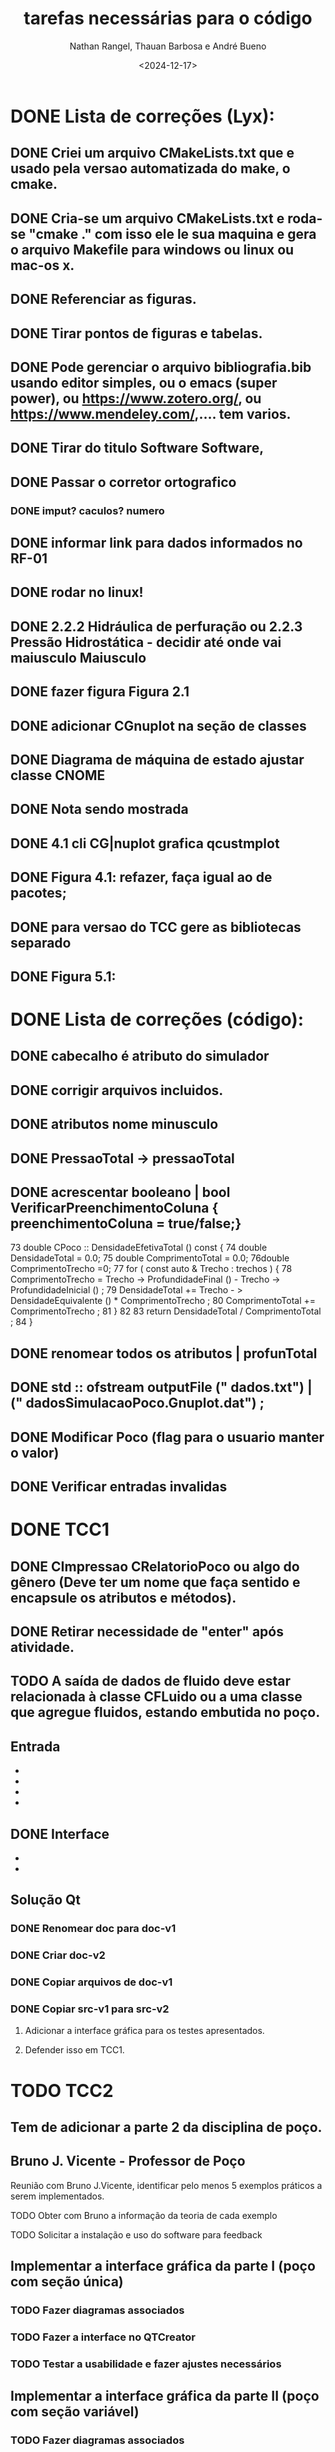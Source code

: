 #+TITLE: tarefas necessárias para o código
#+AUTHOR: Nathan Rangel, Thauan Barbosa e André Bueno
#+DATE: <2024-12-17>

* DONE Lista de correções (Lyx):
** DONE Criei um arquivo CMakeLists.txt que e usado pela versao automatizada do make, o cmake.
** DONE Cria-se um arquivo CMakeLists.txt e roda-se "cmake ." com isso ele le sua maquina e gera o arquivo Makefile para windows ou linux ou mac-os x.
** DONE Referenciar as figuras.
** DONE Tirar pontos de figuras e tabelas.
** DONE Pode gerenciar o arquivo bibliografia.bib usando editor simples, ou o emacs (super power),  ou https://www.zotero.org/, ou https://www.mendeley.com/,.... tem varios.
** DONE Tirar do titulo Software Software,
** DONE Passar o corretor ortografico
*** DONE imput? caculos? numero
** DONE informar link para dados informados no RF-01
** DONE rodar no linux!
** DONE 2.2.2  Hidráulica de perfuração ou 2.2.3 Pressão Hidrostática - decidir até onde vai maiusculo Maiusculo
** DONE fazer figura Figura 2.1
** DONE adicionar CGnuplot na seção de classes
** DONE Diagrama de máquina de estado ajustar classe CNOME
** DONE Nota sendo mostrada
** DONE 4.1 cli CG|nuplot grafica qcustmplot
** DONE Figura 4.1: refazer, faça igual ao de pacotes; 
** DONE para versao do TCC gere as bibliotecas separado
** DONE Figura 5.1:

* DONE Lista de correções (código):
** DONE cabecalho é atributo do simulador 
** DONE corrigir arquivos incluidos.
** DONE atributos nome minusculo
** DONE PressaoTotal -> pressaoTotal
** DONE acrescentar booleano | bool VerificarPreenchimentoColuna { preenchimentoColuna = true/false;}

73 double CPoco :: DensidadeEfetivaTotal () const {
74 double DensidadeTotal = 0.0;
75 double ComprimentoTotal = 0.0;
76double ComprimentoTrecho =0;
77 for ( const auto & Trecho : trechos ) {
78 ComprimentoTrecho = Trecho -> ProfundidadeFinal () -
Trecho -> ProfundidadeInicial () ;
79 DensidadeTotal += Trecho - > DensidadeEquivalente () *
ComprimentoTrecho ;
80 ComprimentoTotal += ComprimentoTrecho ;
81 }
82
83 return DensidadeTotal / ComprimentoTotal ;
84 }

** DONE renomear todos os atributos | profunTotal
** DONE std :: ofstream outputFile (" dados.txt") | (" dadosSimulacaoPoco.Gnuplot.dat") ;
** DONE Modificar Poco (flag para o usuario manter o valor)
** DONE Verificar entradas invalidas
* DONE TCC1
** DONE CImpressao CRelatorioPoco ou algo do gênero (Deve ter um nome que faça sentido e encapsule os atributos e métodos).
** DONE Retirar necessidade de "enter" após atividade.
** TODO A saída de dados de fluido deve estar relacionada à classe CFLuido ou a uma classe que agregue fluidos, estando embutida no poço.
** Entrada
   - ** DONE Adicionar Fluido - padrão -> Criar Fluido
   - ** DONE Carregar Dados a Partir de Arquivo (.dat) -> Carregar Dados do Poço e Fluido a Partir de Arquivo (.dat)
   - ** DONE A opção 3: já deve voltar.
   - ** DONE A opção voltar: não deve apresentar o "pressione enter"
** DONE Interface
   - ** Na interface aparece:
     - 1. Calcular Pressão Hidrostática (Fundo de poço)
     - 2. Calcular Pressão Hidrostática em um Ponto do Poço
     - 0. Voltar
     - Após o cálculo, pergunta:
       - "Gostaria de armazenar o valor (s/n)?", o que é muito chato, precisa de uma solução mais prática.
   - ** Solução CLI:
     - ** Opção 1: Criar um item "3. Salvar os dados calculados"
       - Os atributos calculados devem fazer parte da classe a que pertencem.
       - Eliminar a pergunta "Gostaria de armazenar o valor (s/n)?" e adicionar uma opção "3. Salvar os dados calculados".
     - ** Opção 2: Criar uma classe `CConfiguracaoInterfaceCLI` (Foi adaptado essa opcao)
       - `bool salvarDadosCalculados = true;` // set/get
       - `bool carregarSalvarDadosDosArquivosAutomaticamente = true;` // set/get (arquivos padrões: `ArquivoPoco.dat`, `ResultadosSimulacaoPoco.dat`)
       - Criar opção de salvar com outros nomes: `ArquivoPoco-12312NOME.dat`
       - Criar opção de ler com outros nomes: `ArquivoPoco-12312NOME.dat`
       - Arquivo: `nomeUltimoPoco.dat`, `ArquivoPoco-12312NOME.dat`
       - No menu principal, acessar a classe `CConfiguracaoInterfaceCLI` e então definir os valores como true/false.
** Solução Qt
*** DONE Renomear doc para doc-v1
*** DONE Criar doc-v2
*** DONE Copiar arquivos de doc-v1
*** DONE Copiar src-v1 para src-v2
**** Adicionar a interface gráfica para os testes apresentados.
**** Defender isso em TCC1.

* TODO TCC2
** Tem de adicionar a parte 2 da disciplina de poço.
** Bruno J. Vicente - Professor de Poço
**** Reunião com Bruno J.Vicente, identificar pelo menos 5 exemplos práticos a serem implementados.
**** TODO Obter com Bruno a informação da teoria de cada exemplo
**** TODO Solicitar a instalação e uso do software para feedback
** Implementar a interface gráfica da parte I (poço com seção única)
*** TODO Fazer diagramas associados
*** TODO Fazer a interface no QTCreator
*** TODO Testar a usabilidade e fazer ajustes necessários

** Implementar a interface gráfica da parte II (poço com seção variável)
*** TODO Fazer diagramas associados
*** TODO Fazer a interface no QTCreator
*** TODO Testar a usabilidade e fazer ajustes necessários
** Implementar a interface gráfica da parte III (poço horizontal)
*** TODO Fazer diagramas associados
*** TODO Fazer a interface no QTCreator
*** TODO Testar a usabilidade e fazer ajustes necessários

** Exemplo de sala de aula 1
*** TODO Exemplo 1: Título
*** TODO Exemplo 1: Modelagem
**** TODO Diagrama de caso de uso
**** TODO Diagrama de sequência  [teste lógico]
**** TODO Diagrama de classe (atualização)
**** TODO Diagrama de máquina de estado [se necessário, estado muda cálculos]
**** TODO Diagrama de atividade [se necessário; cálculo complexo]
**** TODO Diagrama de comunicação [teste lógico]
*** TODO Exemplo 1: Implementação
**** TODO Implementação dos códigos
*** TODO Exemplo 1: Teste
***** TODO Rodar no Linux
***** TODO Rodar no Windows
*** TODO Exemplo 1: Documentação
***** TODO Gerar a documentação para o exemplo
*** TODO Exemplo 1: Retorno dos usuarios
**** TODO  Retorno do Prof Bueno
**** TODO  Retorno do Prof Bruno
**** TODO  Retorno do Aluno 1
**** TODO  Retorno do Aluno 2
**** TODO  Retorno do Aluno 3
**** TODO  Avaliar e fazer as correções solicitadas

** Exemplo de sala de aula 2
*** TODO Exemplo 2: Título
*** TODO Exemplo 2: Modelagem
**** TODO Diagrama de caso de uso
**** TODO Diagrama de sequência  [teste lógico]
**** TODO Diagrama de classe (atualização)
**** TODO Diagrama de máquina de estado [se necessário, estado muda cálculos]
**** TODO Diagrama de atividade [se necessário; cálculo complexo]
**** TODO Diagrama de comunicação [teste lógico]
*** TODO Exemplo 2: Implementação
**** TODO Implementação dos códigos
*** TODO Exemplo 2: Teste
***** TODO Rodar no Linux
***** TODO Rodar no Windows
*** TODO Exemplo 2: Documentação
***** TODO Gerar a documentação para o exemplo
*** TODO Exemplo 2: Retorno dos usuarios
**** TODO  Retorno do Prof Bueno
**** TODO  Retorno do Prof Bruno
**** TODO  Retorno do Aluno 1
**** TODO  Retorno do Aluno 2
**** TODO  Retorno do Aluno 3
**** TODO  Avaliar e fazer as correções solicitadas

** Exemplo de sala de aula 3
*** TODO Exemplo 3: Título
*** TODO Exemplo 3: Modelagem
**** TODO Diagrama de caso de uso
**** TODO Diagrama de sequência  [teste lógico]
**** TODO Diagrama de classe (atualização)
**** TODO Diagrama de máquina de estado [se necessário, estado muda cálculos]
**** TODO Diagrama de atividade [se necessário; cálculo complexo]
**** TODO Diagrama de comunicação [teste lógico]
*** TODO Exemplo 3: Implementação
**** TODO Implementação dos códigos
*** TODO Exemplo 3: Teste
***** TODO Rodar no Linux
***** TODO Rodar no Windows
*** TODO Exemplo 3: Documentação
***** TODO Gerar a documentação para o exemplo
*** TODO Exemplo 3: Retorno dos usuarios
**** TODO  Retorno do Prof Bueno
**** TODO  Retorno do Prof Bruno
**** TODO  Retorno do Aluno 1
**** TODO  Retorno do Aluno 2
**** TODO  Retorno do Aluno 3
**** TODO  Avaliar e fazer as correções solicitadas

** Exemplo de sala de aula 4
*** TODO Exemplo 4: Título
*** TODO Exemplo 4: Modelagem
**** TODO Diagrama de caso de uso
**** TODO Diagrama de sequência  [teste lógico]
**** TODO Diagrama de classe (atualização)
**** TODO Diagrama de máquina de estado [se necessário, estado muda cálculos]
**** TODO Diagrama de atividade [se necessário; cálculo complexo]
**** TODO Diagrama de comunicação [teste lógico]
*** TODO Exemplo 4: Implementação
**** TODO Implementação dos códigos
*** TODO Exemplo 4: Teste
***** TODO Rodar no Linux
***** TODO Rodar no Windows
*** TODO Exemplo 4: Documentação
***** TODO Gerar a documentação para o exemplo
*** TODO Exemplo 4: Retorno dos usuarios
**** TODO  Retorno do Prof Bueno
**** TODO  Retorno do Prof Bruno
**** TODO  Retorno do Aluno 1
**** TODO  Retorno do Aluno 2
**** TODO  Retorno do Aluno 3
**** TODO  Avaliar e fazer as correções solicitadas

** Exemplo de sala de aula 5
*** TODO Exemplo 5: Título
*** TODO Exemplo 5: Modelagem
**** TODO Diagrama de caso de uso
**** TODO Diagrama de sequência  [teste lógico]
**** TODO Diagrama de classe (atualização)
**** TODO Diagrama de máquina de estado [se necessário, estado muda cálculos]
**** TODO Diagrama de atividade [se necessário; cálculo complexo]
**** TODO Diagrama de comunicação [teste lógico]
*** TODO Exemplo 5: Implementação
**** TODO Implementação dos códigos
*** TODO Exemplo 5: Teste
***** TODO Rodar no Linux
***** TODO Rodar no Windows
*** TODO Exemplo 5: Documentação
***** TODO Gerar a documentação para o exemplo
*** TODO Exemplo 5: Retorno dos usuarios
**** TODO  Retorno do Prof Bueno
**** TODO  Retorno do Prof Bruno
**** TODO  Retorno do Aluno 1
**** TODO  Retorno do Aluno 2
**** TODO  Retorno do Aluno 3
**** TODO  Avaliar e fazer as correções solicitadas

** Manual Técnico (do software educacional desenvolvido)
*** Contém a ementa da disciplina.
*** Contém informações dos conceitos teóricos e cálculos desenvolvidos.
*** Pode ter como base o capítulo de elaboração (que já esta pronto) ou ser material de aula do professor, desde que tenha todas as informações teóricas necessárias para rodar o programa. Ou seja, deve ter INFORMAÇÕES TÉCNICAS DE ENGENHARIA DE POÇO. O Bruno deve ter material da disciplina, podemos ver se ele adiciona no material dele estes 5 exemplos (mostrando a interface desenvolvida), daí o material de aula dele seria o manual técnico.
*** Neste manual logo após a teoria você inclui o exemplo de uso (copia os exemplos de uso).
*** Próxima reunião conversamos sobre este manual, é basicamente uma cópia do que já vai fazer mas em outro formato, logo após a teoria o exemplo aplicado.


** Manual do Usuário
*** TODO Contém todas as instruções para baixar e usar o programa (Windows e Linux - arquivos executáveis e de entrada).
**** Você deve gerar os executáveis para Windows e Linux e deixar disponibilizados.
**** Deve logar como outro usuário no windows, baixar e testar.
**** Deve logar como outro usuário no linux, baixar e testar.
*** TODO Contém todas as instruções para usuários comuns (alunos da disciplina e engenheiros) usarem o programa:
**** Deve ter imagens da interface gráfica e explicações claras da mesma.
*** TODO Contém os 5 exemplos aplicados
**** Deve ter os 5 exemplos de uso listados acima, de forma que o usuário que baixou o programa execute tais exemplos para ganhar confiança. Neste caso os exemplos de uso devem ser todos para casos válidos e funcionais.
**** Note que se os exemplos contém arquivos de dados você deve incluir estes arquivos na distribuição, no zip que irão baixar (pasta test).
**** Note que a pasta test deve ter TODOS OS ARQUIVOS NECESSÁRIOS PARA RODAR O PROGRAMA NO WINDOWS E LINUX, isto inclui os arquivos dos exemplos. Eu criei as pastas. Você deve testar o funcionamento dos 5 exemplos nas duas plataformas para garantir o funcionamento do sofwtare e da leitura dos arquivos. Use arquivos com codificação UTF8.
*** TODO Adicionar ementa [copiar do capítulo de elaboração; pode ser como Apêndice ou capítulo]
*** 

** Manual do Desenvolvedor
*** DONE Elaboração: adicionar ementa [Bueno]
*** TODO Este manuial deve conter todas as instruções para que outro aluno possa dar continuidade.
*** TODO Incluir no capítulo de teste os 5 exemplos. 
**** Note que aqui você deveria testar casos em que o usuário fornece dados errados para ver o comportamento do seu código. 
**** Se identificar situações em que o software não funciona, tente entender o porque, coloque informações sobre o tipo de bug apresentado e adicione no github uma issue para resolver o problema identificado.
**** Note que neste manual você pode adicionar um apêndice sobre BUGS
**** Note que neste manual você pode adicionar um apêndice sobre tarefas a serem realizadas (uma cópia deste arquivo Tarefas.org).
**** PS: uso o editor emacs, consigo exportar este arquivo para latex. Sendo fácil importar no lyx.
**** Note que neste manual colocamos problemas resolvidos, problemas não resolvidos (pendências) e sugestões para trabalhos futuros. É um manual para os engenheiros. Falamos de acertos e erros, de tarefas. 
**** O manual do usuário é um manual de venda do produto, mostra o que dá certo, fala de limites operacionais, pode citar algum bug, mas não entra nos detalhes internos como fazemos aqui.

